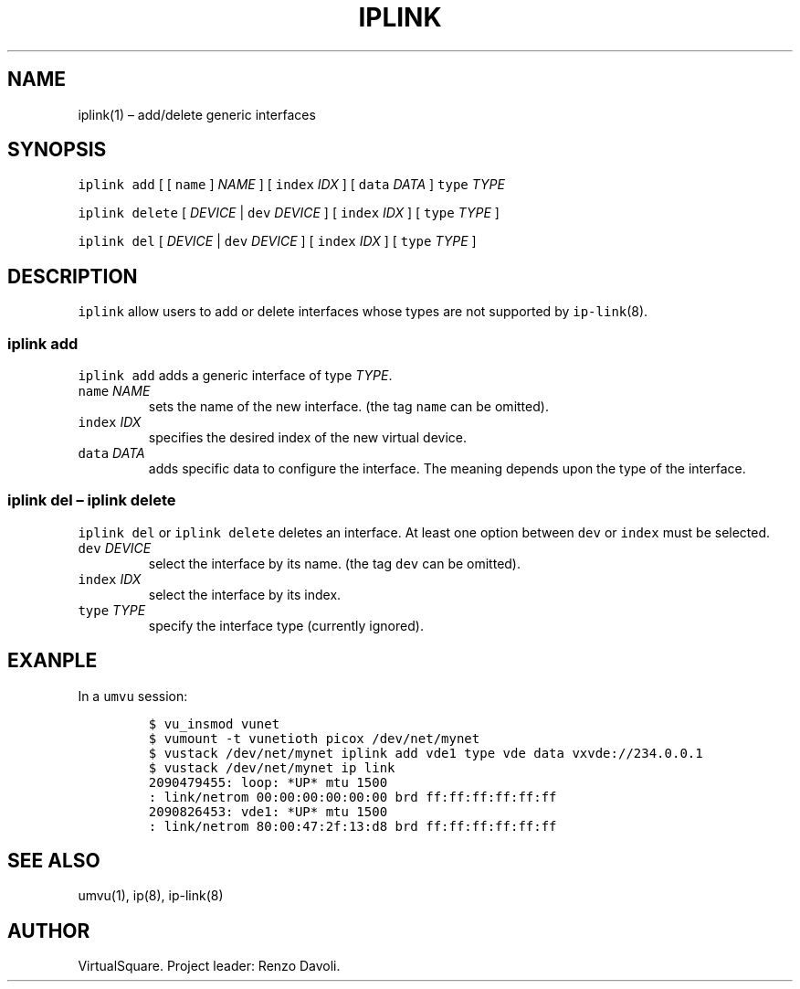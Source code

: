 .\" Copyright (C) 2019 VirtualSquare. Project Leader: Renzo Davoli
.\"
.\" This is free documentation; you can redistribute it and/or
.\" modify it under the terms of the GNU General Public License,
.\" as published by the Free Software Foundation, either version 2
.\" of the License, or (at your option) any later version.
.\"
.\" The GNU General Public License's references to "object code"
.\" and "executables" are to be interpreted as the output of any
.\" document formatting or typesetting system, including
.\" intermediate and printed output.
.\"
.\" This manual is distributed in the hope that it will be useful,
.\" but WITHOUT ANY WARRANTY; without even the implied warranty of
.\" MERCHANTABILITY or FITNESS FOR A PARTICULAR PURPOSE.  See the
.\" GNU General Public License for more details.
.\"
.\" You should have received a copy of the GNU General Public
.\" License along with this manual; if not, write to the Free
.\" Software Foundation, Inc., 51 Franklin St, Fifth Floor, Boston,
.\" MA 02110-1301 USA.
.\"
.\" Automatically generated by Pandoc 2.17.1.1
.\"
.\" Define V font for inline verbatim, using C font in formats
.\" that render this, and otherwise B font.
.ie "\f[CB]x\f[]"x" \{\
. ftr V B
. ftr VI BI
. ftr VB B
. ftr VBI BI
.\}
.el \{\
. ftr V CR
. ftr VI CI
. ftr VB CB
. ftr VBI CBI
.\}
.TH "IPLINK" "1" "December 2022" "VirtualSquare" "General Commands Manual"
.hy
.SH NAME
.PP
iplink(1) \[en] add/delete generic interfaces
.SH SYNOPSIS
.PP
\f[V]iplink add\f[R] [ [ \f[V]name\f[R] ] \f[I]NAME\f[R] ] [
\f[V]index\f[R] \f[I]IDX\f[R] ] [ \f[V]data\f[R] \f[I]DATA\f[R] ]
\f[V]type\f[R] \f[I]TYPE\f[R]
.PP
\f[V]iplink delete\f[R] [ \f[I]DEVICE\f[R] | \f[V]dev\f[R]
\f[I]DEVICE\f[R] ] [ \f[V]index\f[R] \f[I]IDX\f[R] ] [ \f[V]type\f[R]
\f[I]TYPE\f[R] ]
.PP
\f[V]iplink del\f[R] [ \f[I]DEVICE\f[R] | \f[V]dev\f[R] \f[I]DEVICE\f[R]
] [ \f[V]index\f[R] \f[I]IDX\f[R] ] [ \f[V]type\f[R] \f[I]TYPE\f[R] ]
.SH DESCRIPTION
.PP
\f[V]iplink\f[R] allow users to add or delete interfaces whose types are
not supported by \f[V]ip-link\f[R](8).
.SS iplink add
.PP
\f[V]iplink add\f[R] adds a generic interface of type \f[I]TYPE\f[R].
.TP
\f[V]name\f[R] \f[I]NAME\f[R]
sets the name of the new interface.
(the tag \f[V]name\f[R] can be omitted).
.TP
\f[V]index\f[R] \f[I]IDX\f[R]
specifies the desired index of the new virtual device.
.TP
\f[V]data\f[R] \f[I]DATA\f[R]
adds specific data to configure the interface.
The meaning depends upon the type of the interface.
.SS iplink del \[en] iplink delete
.PP
\f[V]iplink del\f[R] or \f[V]iplink delete\f[R] deletes an interface.
At least one option between \f[V]dev\f[R] or \f[V]index\f[R] must be
selected.
.TP
\f[V]dev\f[R] \f[I]DEVICE\f[R]
select the interface by its name.
(the tag \f[V]dev\f[R] can be omitted).
.TP
\f[V]index\f[R] \f[I]IDX\f[R]
select the interface by its index.
.TP
\f[V]type\f[R] \f[I]TYPE\f[R]
specify the interface type (currently ignored).
.SH EXANPLE
.PP
In a \f[V]umvu\f[R] session:
.IP
.nf
\f[C]
$ vu_insmod vunet
$ vumount -t vunetioth picox /dev/net/mynet
$ vustack /dev/net/mynet iplink add vde1 type vde data vxvde://234.0.0.1
$ vustack /dev/net/mynet ip link
2090479455: loop: *UP* mtu 1500
: link/netrom 00:00:00:00:00:00 brd ff:ff:ff:ff:ff:ff
2090826453: vde1: *UP* mtu 1500
: link/netrom 80:00:47:2f:13:d8 brd ff:ff:ff:ff:ff:ff
\f[R]
.fi
.SH SEE ALSO
.PP
umvu(1), ip(8), ip-link(8)
.SH AUTHOR
.PP
VirtualSquare.
Project leader: Renzo Davoli.
